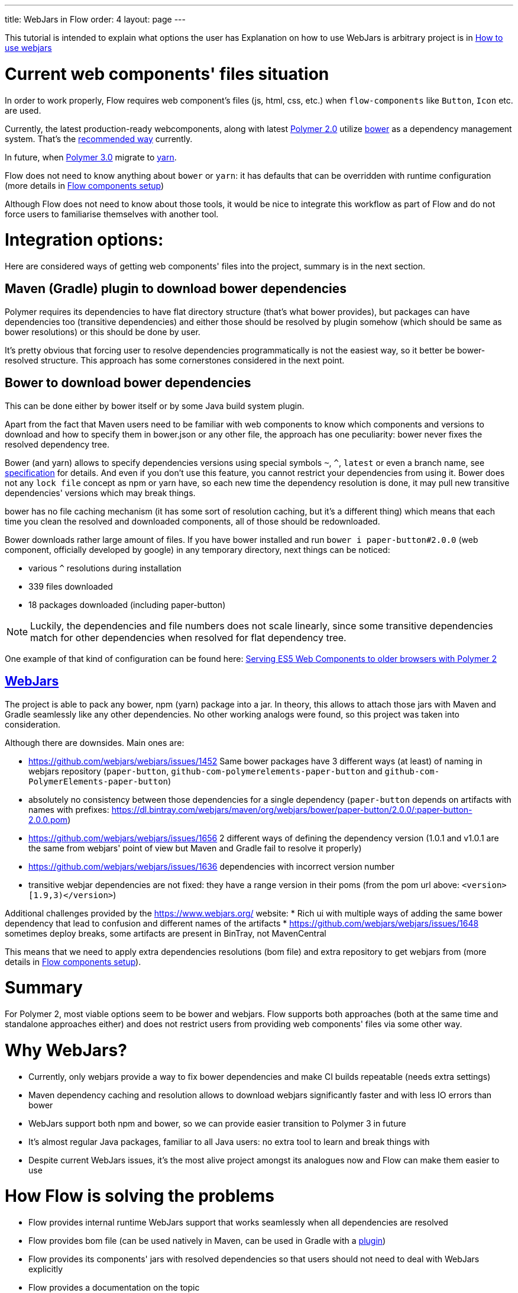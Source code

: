 ---
title: WebJars in Flow
order: 4
layout: page
---

This tutorial is intended to explain what options the user has
Explanation on how to use WebJars is arbitrary project is in <<tutorial-how-to-use-webjars#, How to use webjars>>

= Current web components' files situation
In order to work properly, Flow requires web component's files
(js, html, css, etc.) when `flow-components` like `Button`, `Icon` etc. are used.

Currently, the latest production-ready webcomponents, along with latest
https://www.polymer-project.org/[Polymer 2.0] utilize https://bower.io/[bower] as a dependency management system.
That's the https://www.polymer-project.org/2.0/start/install-2-0[recommended way] currently.

In future, when https://www.polymer-project.org/blog/2017-08-23-hands-on-30-preview[Polymer 3.0]
migrate to https://yarnpkg.com/lang/en/[yarn].

Flow does not need to know anything about `bower` or `yarn`: it has defaults that can be overridden with
runtime configuration (more details in <<tutorial-flow-components-setup#,Flow components setup>>)

Although Flow does not need to know about those tools, it would be nice to integrate this workflow as part of Flow and
do not force users to familiarise themselves with another tool.

= Integration options:

Here are considered ways of getting web components' files into the project, summary is in the next section.

== Maven (Gradle) plugin to download bower dependencies

Polymer requires its dependencies to have flat directory structure (that's what bower provides),
but packages can have dependencies too (transitive dependencies) and either those should be resolved
by plugin somehow (which should be same as bower resolutions) or this should be done by user.

It's pretty obvious that forcing user to resolve dependencies programmatically is not the easiest way,
so it better be bower-resolved structure.
This approach has some cornerstones considered in the next point.

== Bower to download bower dependencies

This can be done either by bower itself or by some Java build system plugin.

Apart from the fact that Maven users need to be familiar with web components to know which components and versions
to download and how to specify them in bower.json or any other file, the approach has one peculiarity:
bower never fixes the resolved dependency tree.

Bower (and yarn) allows to specify dependencies versions using special symbols `~`, `^`, `latest` or even a branch name,
see https://github.com/bower/spec/blob/master/json.md[specification] for details.
And even if you don't use this feature, you cannot restrict your dependencies from using it.
Bower does not any `lock file` concept as npm or yarn have, so each new time the dependency resolution is done, it may
pull new transitive dependencies' versions which may break things.

bower has no file caching mechanism (it has some sort of resolution caching, but it's a different thing)
which means that each time you clean the resolved and downloaded components, all of those should be redownloaded.

Bower downloads rather large amount of files.
If you have bower installed and run `bower i paper-button#2.0.0` (web component, officially developed by google) in any temporary directory,
next things can be noticed:

* various `^` resolutions during installation
* 339 files downloaded
* 18 packages downloaded (including paper-button)

[NOTE]
Luckily, the dependencies and file numbers does not scale linearly,
since some transitive dependencies match for other dependencies when resolved for flat dependency tree.

One example of that kind of configuration can be found here: <<../web-components/tutorial-webcomponents-es5#,Serving ES5 Web Components to older browsers with Polymer 2>>

== https://www.webjars.org/[WebJars]

The project is able to pack any bower, npm (yarn) package into a jar.
In theory, this allows to attach those jars with Maven and Gradle seamlessly like any other dependencies.
No other working analogs were found, so this project was taken into consideration.

Although there are downsides. Main ones are:

* https://github.com/webjars/webjars/issues/1452 Same bower packages have 3 different ways (at least) of naming in webjars repository (`paper-button`, `github-com-polymerelements-paper-button` and `github-com-PolymerElements-paper-button`)
* absolutely no consistency between those dependencies for a single dependency (`paper-button` depends on artifacts with names with prefixes: https://dl.bintray.com/webjars/maven/org/webjars/bower/paper-button/2.0.0/:paper-button-2.0.0.pom)
* https://github.com/webjars/webjars/issues/1656 2 different ways of defining the dependency version (1.0.1 and v1.0.1 are the same from webjars' point of view but Maven and Gradle fail to resolve it properly)
* https://github.com/webjars/webjars/issues/1636 dependencies with incorrect version number
* transitive webjar dependencies are not fixed: they have a range version in their poms (from the pom url above: `<version>[1.9,3)</version>`)

Additional challenges provided by the https://www.webjars.org/ website:
* Rich ui with multiple ways of adding the same bower dependency that lead to confusion and different names of the artifacts
* https://github.com/webjars/webjars/issues/1648 sometimes deploy breaks, some artifacts are present in BinTray, not MavenCentral

This means that we need to apply extra dependencies resolutions (bom file) and extra repository to get webjars from (more details in <<tutorial-flow-components-setup#,Flow components setup>>).

= Summary

For Polymer 2, most viable options seem to be bower and webjars.
Flow supports both approaches (both at the same time and standalone approaches either) and does not restrict users
from providing web components' files via some other way.

= Why WebJars?

* Currently, only webjars provide a way to fix bower dependencies and make CI builds repeatable (needs extra settings)
* Maven dependency caching and resolution allows to download webjars significantly faster and with less IO errors than bower
* WebJars support both npm and bower, so we can provide easier transition to Polymer 3 in future
* It's almost regular Java packages, familiar to all Java users: no extra tool to learn and break things with
* Despite current WebJars issues, it's the most alive project amongst its analogues now and Flow can make them easier to use

= How Flow is solving the problems

* Flow provides internal runtime WebJars support that works seamlessly when all dependencies are resolved
* Flow provides bom file (can be used natively in Maven, can be used in Gradle with a https://spring.io/blog/2015/02/23/better-dependency-management-for-gradle[plugin])
* Flow provides its components' jars with resolved dependencies so that users should not need to deal with WebJars explicitly
* Flow provides a documentation on the topic
* Flow provides a way to avoid using WebJars, if not satisfied with them
